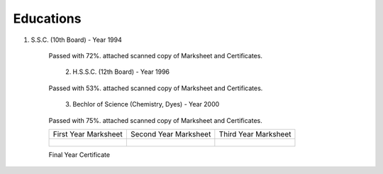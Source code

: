 
Educations
========================



#. S.S.C. (10th Board) - Year 1994

    Passed with 72%. attached scanned copy of Marksheet and Certificates.


    .. figure:: images/edu/SSC-Cert.jpg
        :scale: 50%
        :alt: SSC-Cert.jpg
        :align: right


    .. figure:: images/edu/SSC-Marksheet.jpg
        :scale: 50%
        :alt: SSC-Marksheet.jpg
        :align: left




#. H.S.S.C. (12th Board) - Year 1996

    Passed with 53%. attached scanned copy of Marksheet and Certificates.


    .. figure:: images/edu/HSC-Cert.jpg
        :scale: 50%
        :alt: HSC-Cert.jpg
        :align: right

    .. figure:: images/edu/HSC-Marksheet.jpg
        :scale: 50%
        :alt: HSC-Marksheet.jpg
        :align: left




#. Bechlor of Science (Chemistry, Dyes) - Year 2000

    Passed with 75%. attached scanned copy of Marksheet and Certificates.


    +------------------------------------------------+------------------------------------------------+------------------------------------------------+
    | First Year Marksheet                           | Second Year Marksheet                          | Third Year Marksheet                           |
    +------------------------------------------------+------------------------------------------------+------------------------------------------------+
    | .. figure:: images/edu/PTSCS-FY-Marksheet.jpg  | .. figure:: images/edu/PTSCS-SY-Marksheet.jpg  | .. figure:: images/edu/PTSCS-TY-Marksheet.jpg  |
    +------------------------------------------------+------------------------------------------------+------------------------------------------------+

    Final Year Certificate
    
    .. figure:: images/edu/PTSCS-Certificate.jpg


